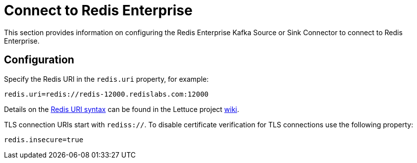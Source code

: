 = Connect to Redis Enterprise

This section provides information on configuring the Redis Enterprise Kafka Source or Sink Connector to connect to Redis Enterprise.

== Configuration

Specify the Redis URI in the `redis.uri` property, for example:

[source,properties]
----
redis.uri=redis://redis-12000.redislabs.com:12000
----

Details on the https://github.com/lettuce-io/lettuce-core/wiki/Redis-URI-and-connection-details#uri-syntax[Redis URI syntax] can be found in the Lettuce project https://github.com/lettuce-io/lettuce-core/wiki[wiki].

TLS connection URIs start with `rediss://`. To disable certificate verification for TLS connections use the following property:

[source,properties]
----
redis.insecure=true
----
